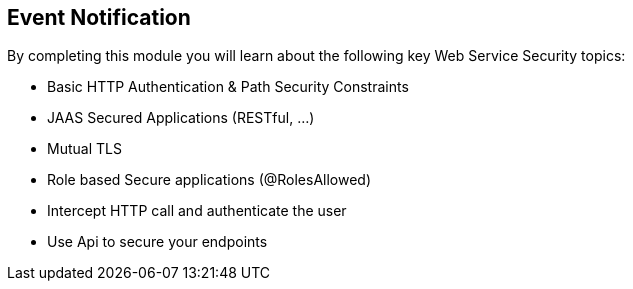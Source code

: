:noaudio:

[#eventnotification]
== Event Notification

By completing this module you will learn about the following key Web Service Security topics:

* Basic HTTP Authentication & Path Security Constraints
* JAAS Secured Applications (RESTful, ...)
* Mutual TLS
* Role based Secure applications (@RolesAllowed)
* Intercept HTTP call and authenticate the user
* Use Api to secure your endpoints

ifdef::showscript[]
[.notes]
****

== Event Notification

This module covers the different security concerns to authenticate the application sending HTTP requests using Basic Authentication with or without Java Api for Authentication and Authorization Service. Next we will investigate
how we could use user's role to restrict access to certain RESTfull paths using Jetty/Netty Security Constraints or the JAX-RS annotation @RolesAllowed. The Security Constraint mechanism checks if the path of the resource
accessed matches a rule and the role associated. We will also have a look to secure the communication between the client and the server using the TLS protocol and a mutual authentication.
Instead of using a security mechanism managed by the HTTP Web Container or Netty TCP Server, an approach based on the concept of an interceptor will be presented base on the Apache Camel Policy and a JAXRS Container Filter.
Finally, we will see how we can secure the endpoint using an API Management platform where we delegate the responsibility using some APi plugins to Authenticate the incoming HTTP request using Basic authentication or OpenID connect / Oauth2.

****
endif::showscript[]